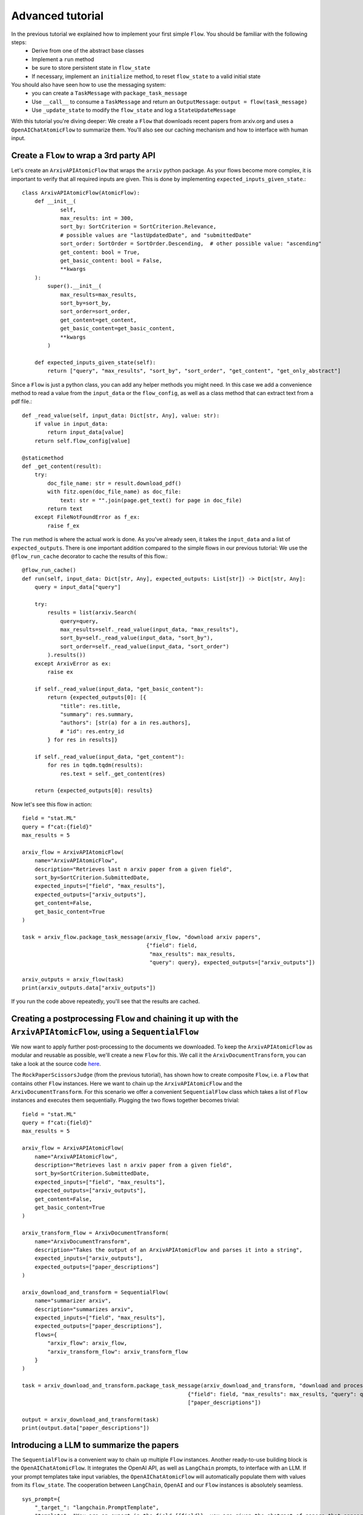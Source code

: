 =================
Advanced tutorial
=================

In the previous tutorial we explained how to implement your first simple ``Flow``. You should be familiar with the following steps:
 * Derive from one of the abstract base classes
 * Implement a ``run`` method
 * be sure to store persistent state in ``flow_state``
 * If necessary, implement an ``initialize`` method, to reset ``flow_state`` to a valid initial state

You should also have seen how to use the messaging system:
 * you can create a ``TaskMessage`` with ``package_task_message``
 * Use ``__call__`` to consume a ``TaskMessage`` and return an ``OutputMessage``: ``output = flow(task_message)``
 * Use ``_update_state`` to modify the ``flow_state`` and log a ``StateUpdateMessage``

With this tutorial you're diving deeper: We create a ``Flow`` that downloads recent papers from arxiv.org and uses a ``OpenAIChatAtomicFlow`` to summarize them.
You'll also see our caching mechanism and how to interface with human input.

-----------------------------------------
Create a ``Flow`` to wrap a 3rd party API
-----------------------------------------

Let's create an ``ArxivAPIAtomicFlow`` that wraps the ``arxiv`` python package.
As your flows become more complex, it is important to verify that all required inputs are given. This is done by implementing ``expected_inputs_given_state``.::

    class ArxivAPIAtomicFlow(AtomicFlow):
        def __init__(
                self,
                max_results: int = 300,
                sort_by: SortCriterion = SortCriterion.Relevance,
                # possible values are "lastUpdatedDate", and "submittedDate"
                sort_order: SortOrder = SortOrder.Descending,  # other possible value: "ascending"
                get_content: bool = True,
                get_basic_content: bool = False,
                **kwargs
        ):
            super().__init__(
                max_results=max_results,
                sort_by=sort_by,
                sort_order=sort_order,
                get_content=get_content,
                get_basic_content=get_basic_content,
                **kwargs
            )

        def expected_inputs_given_state(self):
            return ["query", "max_results", "sort_by", "sort_order", "get_content", "get_only_abstract"]



Since a ``Flow`` is just a python class, you can add any helper methods you might need.
In this case we add a convenience method to read a value from the ``input_data`` or the ``flow_config``,
as well as a class method that can extract text from a pdf file.::

        def _read_value(self, input_data: Dict[str, Any], value: str):
            if value in input_data:
                return input_data[value]
            return self.flow_config[value]

        @staticmethod
        def _get_content(result):
            try:
                doc_file_name: str = result.download_pdf()
                with fitz.open(doc_file_name) as doc_file:
                    text: str = "".join(page.get_text() for page in doc_file)
                return text
            except FileNotFoundError as f_ex:
                raise f_ex


The ``run`` method is where the actual work is done.
As you've already seen, it takes the ``input_data`` and a list of ``expected_outputs``.
There is one important addition compared to the simple flows in our previous tutorial:
We use the ``@flow_run_cache`` decorator to cache the results of this flow.::

        @flow_run_cache()
        def run(self, input_data: Dict[str, Any], expected_outputs: List[str]) -> Dict[str, Any]:
            query = input_data["query"]

            try:
                results = list(arxiv.Search(
                    query=query,
                    max_results=self._read_value(input_data, "max_results"),
                    sort_by=self._read_value(input_data, "sort_by"),
                    sort_order=self._read_value(input_data, "sort_order")
                ).results())
            except ArxivError as ex:
                raise ex

            if self._read_value(input_data, "get_basic_content"):
                return {expected_outputs[0]: [{
                    "title": res.title,
                    "summary": res.summary,
                    "authors": [str(a) for a in res.authors],
                    # "id": res.entry_id
                } for res in results]}

            if self._read_value(input_data, "get_content"):
                for res in tqdm.tqdm(results):
                    res.text = self._get_content(res)

            return {expected_outputs[0]: results}


Now let's see this flow in action::

    field = "stat.ML"
    query = f"cat:{field}"
    max_results = 5

    arxiv_flow = ArxivAPIAtomicFlow(
        name="ArxivAPIAtomicFlow",
        description="Retrieves last n arxiv paper from a given field",
        sort_by=SortCriterion.SubmittedDate,
        expected_inputs=["field", "max_results"],
        expected_outputs=["arxiv_outputs"],
        get_content=False,
        get_basic_content=True
    )

    task = arxiv_flow.package_task_message(arxiv_flow, "download arxiv papers",
                                           {"field": field,
                                            "max_results": max_results,
                                            "query": query}, expected_outputs=["arxiv_outputs"])

    arxiv_outputs = arxiv_flow(task)
    print(arxiv_outputs.data["arxiv_outputs"])

If you run the code above repeatedly, you'll see that the results are cached.

------------------------------------------------------------------------------------------------------------------
Creating a postprocessing ``Flow`` and chaining it up with the ``ArxivAPIAtomicFlow``, using a ``SequentialFlow``
------------------------------------------------------------------------------------------------------------------

We now want to apply further post-processing to the documents we downloaded.
To keep the ``ArxivAPIAtomicFlow`` as modular and reusable as possible, we'll create a new ``Flow`` for this.
We call it the ``ArxivDocumentTransform``, you can take a look at the source code `here <https://github.com/epfl-dlab/flows/tree/main/tutorials/arxive_flows/b_document_transform.py/>`_.

The ``RockPaperScissorsJudge`` (from the previous tutorial), has shown how to create composite ``Flow``, i.e. a ``Flow`` that contains other ``Flow`` instances.
Here we want to chain up the ``ArxivAPIAtomicFlow`` and the ``ArxivDocumentTransform``.
For this scenario we offer a convenient ``SequentialFlow`` class which takes a list of ``Flow`` instances and executes them sequentially.
Plugging the two flows together becomes trivial::

    field = "stat.ML"
    query = f"cat:{field}"
    max_results = 5

    arxiv_flow = ArxivAPIAtomicFlow(
        name="ArxivAPIAtomicFlow",
        description="Retrieves last n arxiv paper from a given field",
        sort_by=SortCriterion.SubmittedDate,
        expected_inputs=["field", "max_results"],
        expected_outputs=["arxiv_outputs"],
        get_content=False,
        get_basic_content=True
    )

    arxiv_transform_flow = ArxivDocumentTransform(
        name="ArxivDocumentTransform",
        description="Takes the output of an ArxivAPIAtomicFlow and parses it into a string",
        expected_inputs=["arxiv_outputs"],
        expected_outputs=["paper_descriptions"]
    )

    arxiv_download_and_transform = SequentialFlow(
        name="summarizer arxiv",
        description="summarizes arxiv",
        expected_inputs=["field", "max_results"],
        expected_outputs=["paper_descriptions"],
        flows={
            "arxiv_flow": arxiv_flow,
            "arxiv_transform_flow": arxiv_transform_flow
        }
    )

    task = arxiv_download_and_transform.package_task_message(arxiv_download_and_transform, "download and process arxiv papers",
                                                        {"field": field, "max_results": max_results, "query": query},
                                                        ["paper_descriptions"])

    output = arxiv_download_and_transform(task)
    print(output.data["paper_descriptions"])


------------------------------------------------------------------------------------------------------------------
Introducing a LLM to summarize the papers
------------------------------------------------------------------------------------------------------------------

The ``SequentialFlow`` is a convenient way to chain up multiple ``Flow`` instances.
Another ready-to-use building block is the ``OpenAIChatAtomicFlow``.
It integrates the OpenAI API, as well as ``LangChain`` prompts, to interface with an LLM.
If your prompt templates take input variables, the ``OpenAIChatAtomicFlow`` will automatically populate them with values from its ``flow_state``.
The cooperation between ``LangChain``, ``OpenAI`` and our ``Flow`` instances is absolutely seamless. ::

    sys_prompt={
        "_target_": "langchain.PromptTemplate",
        "template": "You are an expert in the field {{field}}, you are given the abstract of papers that appeared "
                    "yesterday in this field on arXiv. Provide a summary of what these works proposes for a researcher ("
                    "expert) in this field. In particular, focus on what is the novelty and place it the bigger context "
                    "of the work in this field. Your summary should be around 200 words.",
        "input_variables": ["field"],
        "template_format": "jinja2"
    }
    query_prompt = {
        "_target_": "langchain.PromptTemplate",
        "template": "\nHere are the papers you should summarize:\n\n{{paper_descriptions}}",
        "input_variables": ["paper_descriptions"],
        "template_format": "jinja2",
    }
    hum_prompt = {
        "_target_": "langchain.PromptTemplate",
        "template":"{{query}}",
        "input_variables":["query"],
        "template_format":"jinja2"
    }

    summarizer_flow = OpenAIChatAtomicFlow(
        name="SummarizeArxiv",
        description="summarizes several arxiv paper",
        model_name="gpt-3.5-turbo",
        generation_parameters={},
        expected_inputs=["field", "paper_descriptions"],
        expected_outputs=["summary"],
        system_message_prompt_template=sys_prompt,
        human_message_prompt_template=hum_prompt,
        query_message_prompt_template=query_prompt
    )

Now we can use a ``SequentialFlow`` to run the three ``Flow`` instances in one chain::

    daily_arxiv_summarizer = SequentialFlow(
        name="summarizer arxiv",
        description="summarizes arxiv",
        expected_inputs=["field", "max_results", "api_key"],
        expected_outputs=["summary"],
        flows={
            "arxiv_flow": arxiv_flow,
            "arxiv_transform_flow": arxiv_transform_flow,
            "summarizer_flow": summarizer_flow
        }
    )

    task = daily_arxiv_summarizer.package_task_message(
        recipient_flow=daily_arxiv_summarizer,
        task_name="summarize arxiv",
        task_data={
            "field": field,
            "query": query,
            "max_results": max_results,
            "api_key": os.getenv("OPENAI_API_KEY")},
        expected_outputs=["summary"]
    )

    answer = daily_arxiv_summarizer(task)
    print(answer.data)


The full source for this example is `here <https://github.com/epfl-dlab/flows/tree/main/tutorials/arxive_flows/c_paper_summary.py/>`_.
Thanks to the built-in caching mechanism, when you run the code twice, you'll see the following output:

 | Retrieved from cache: ArxivAPIAtomicFlow -- run(input_data.keys()=['query', 'max_results'], expected_outputs=['arxiv_outputs'])
 | Retrieved from cache: ArxivDocumentTransform -- run(input_data.keys()=['arxiv_outputs'], expected_outputs=['paper_descriptions'])
 | Retrieved from cache: OpenAIChatAtomicFlow -- run(input_data.keys()=['field', 'paper_descriptions'], expected_outputs=['summary'])

------------------------------------------------------------------------------------------------------------------
Adding a human in the loop
------------------------------------------------------------------------------------------------------------------

So far, the tutorial has only highlighted the expressiveness and convenience of the ``flows`` library.
But a ``Flow`` that can download and process recent arxiv papers could be quite useful in practice.
Let's implement a QA flow. It downloads the papers, summarizes them, and then allows a human to ask a free-form question about the papers.
The reply is given by a LLM, which is given the downloaded papers as context.
We can add human input by implementing a new ``HumanInputAtomicFlow`` ::

    class HumanInputAtomicFlow(AtomicFlow):

        # ...

        def run(self, input_data: Dict[str, Any], expected_outputs: List[str]) -> Dict[str, Any]:
            # sys_prompt = input_data["explanation_for_human_input"]
            user_input = input(self._get_input_message(input_data))
            return {expected_outputs[0]: user_input}

You can run the whole code (and maybe discover some useful recent publications) with this `code <https://github.com/epfl-dlab/flows/tree/main/tutorials/arxive_flows/d_qa_flow.py/>`_.
It takes some time to download the arxiv papers for the first time, but thanks to the caching, this is only done once.

